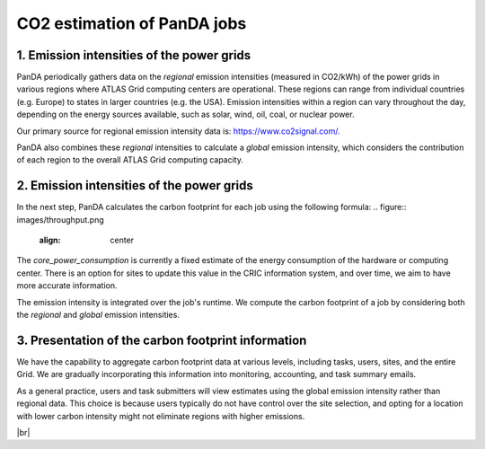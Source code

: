 ===========================
CO2 estimation of PanDA jobs
===========================

1. Emission intensities of the power grids
------------------------------
PanDA periodically gathers data on the *regional* emission intensities (measured in CO2/kWh) of the power grids in
various regions where ATLAS Grid computing centers are operational. These regions can range from individual
countries (e.g. Europe) to states in larger countries (e.g. the USA). Emission intensities within a region
can vary throughout the day, depending on the energy sources available, such as solar, wind, oil, coal, or nuclear power.

Our primary source for regional emission intensity data is: https://www.co2signal.com/.

PanDA also combines these *regional* intensities to calculate a *global* emission intensity, which considers the contribution
of each region to the overall ATLAS Grid computing capacity.

2. Emission intensities of the power grids
------------------------------

In the next step, PanDA calculates the carbon footprint for each job using the following formula:
.. figure:: images/throughput.png
  :align: center
.. figure:: images/carbon.png
  :align: center

The *core_power_consumption* is currently a fixed estimate of the energy consumption of the hardware or computing center.
There is an option for sites to update this value in the CRIC information system, and over time, we aim to have
more accurate information.

The emission intensity is integrated over the job's runtime. We compute the carbon footprint of a job by considering
both the *regional* and *global* emission intensities.

3. Presentation of the carbon footprint information
------------------------------

We have the capability to aggregate carbon footprint data at various levels, including tasks, users, sites, and
the entire Grid. We are gradually incorporating this information into monitoring, accounting, and task summary emails.

As a general practice, users and task submitters will view estimates using the global emission intensity rather
than regional data. This choice is because users typically do not have control over the site selection, and
opting for a location with lower carbon intensity might not eliminate regions with higher emissions.

|br|
